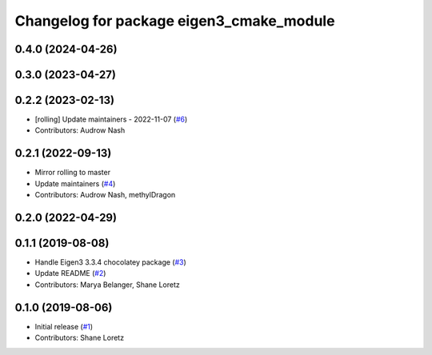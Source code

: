 ^^^^^^^^^^^^^^^^^^^^^^^^^^^^^^^^^^^^^^^^^
Changelog for package eigen3_cmake_module
^^^^^^^^^^^^^^^^^^^^^^^^^^^^^^^^^^^^^^^^^

0.4.0 (2024-04-26)
------------------

0.3.0 (2023-04-27)
------------------

0.2.2 (2023-02-13)
------------------
* [rolling] Update maintainers - 2022-11-07 (`#6 <https://github.com/ros2/eigen3_cmake_module/issues/6>`_)
* Contributors: Audrow Nash

0.2.1 (2022-09-13)
------------------
* Mirror rolling to master
* Update maintainers (`#4 <https://github.com/ros2/eigen3_cmake_module/issues/4>`_)
* Contributors: Audrow Nash, methylDragon

0.2.0 (2022-04-29)
------------------

0.1.1 (2019-08-08)
------------------
* Handle Eigen3 3.3.4 chocolatey package (`#3 <https://github.com/ros2/eigen3_cmake_module/issues/3>`_)
* Update README (`#2 <https://github.com/ros2/eigen3_cmake_module/issues/2>`_)
* Contributors: Marya Belanger, Shane Loretz

0.1.0 (2019-08-06)
------------------

* Initial release (`#1 <https://github.com/ros2/eigen3_cmake_module/pull/1>`_)
* Contributors: Shane Loretz

